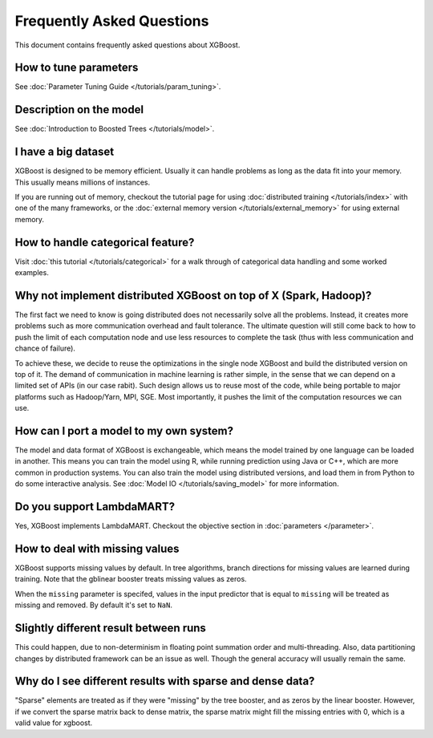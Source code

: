 ##########################
Frequently Asked Questions
##########################

This document contains frequently asked questions about XGBoost.

**********************
How to tune parameters
**********************
See :doc:`Parameter Tuning Guide </tutorials/param_tuning>`.

************************
Description on the model
************************
See :doc:`Introduction to Boosted Trees </tutorials/model>`.

********************
I have a big dataset
********************
XGBoost is designed to be memory efficient. Usually it can handle problems as long as the data fit into your memory.
This usually means millions of instances.

If you are running out of memory, checkout the tutorial page for using :doc:`distributed training </tutorials/index>` with one of the many frameworks, or the :doc:`external memory version </tutorials/external_memory>` for using external memory.


**********************************
How to handle categorical feature?
**********************************
Visit :doc:`this tutorial </tutorials/categorical>` for a walk through of categorical data handling and some worked examples.

******************************************************************
Why not implement distributed XGBoost on top of X (Spark, Hadoop)?
******************************************************************
The first fact we need to know is going distributed does not necessarily solve all the problems.
Instead, it creates more problems such as more communication overhead and fault tolerance.
The ultimate question will still come back to how to push the limit of each computation node
and use less resources to complete the task (thus with less communication and chance of failure).

To achieve these, we decide to reuse the optimizations in the single node XGBoost and build the distributed version on top of it.
The demand of communication in machine learning is rather simple, in the sense that we can depend on a limited set of APIs (in our case rabit).
Such design allows us to reuse most of the code, while being portable to major platforms such as Hadoop/Yarn, MPI, SGE.
Most importantly, it pushes the limit of the computation resources we can use.

****************************************
How can I port a model to my own system?
****************************************
The model and data format of XGBoost is exchangeable,
which means the model trained by one language can be loaded in another.
This means you can train the model using R, while running prediction using
Java or C++, which are more common in production systems.
You can also train the model using distributed versions,
and load them in from Python to do some interactive analysis. See :doc:`Model IO </tutorials/saving_model>` for more information.

**************************
Do you support LambdaMART?
**************************
Yes, XGBoost implements LambdaMART. Checkout the objective section in :doc:`parameters </parameter>`.

*******************************
How to deal with missing values
*******************************
XGBoost supports missing values by default.
In tree algorithms, branch directions for missing values are learned during training.
Note that the gblinear booster treats missing values as zeros.

When the ``missing`` parameter is specifed, values in the input predictor that is equal to
``missing`` will be treated as missing and removed.  By default it's set to ``NaN``.

**************************************
Slightly different result between runs
**************************************
This could happen, due to non-determinism in floating point summation order and multi-threading. Also, data partitioning changes by distributed framework can be an issue as well. Though the general accuracy will usually remain the same.

**********************************************************
Why do I see different results with sparse and dense data?
**********************************************************

"Sparse" elements are treated as if they were "missing" by the tree booster, and as zeros by the linear booster. However, if we convert the sparse matrix back to dense matrix, the sparse matrix might fill the missing entries with 0, which is a valid value for xgboost.
